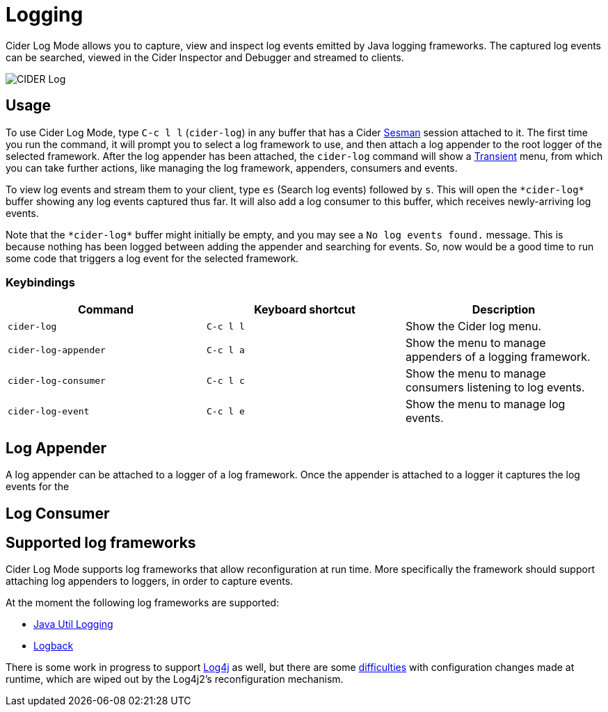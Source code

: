 = Logging
:experimental:

Cider Log Mode allows you to capture, view and inspect log events
emitted by Java logging frameworks. The captured log events can be
searched, viewed in the Cider Inspector and Debugger and streamed to
clients.

image::cider-log.png[CIDER Log]

== Usage

To use Cider Log Mode, type kbd:[C-c l l] (`cider-log`) in any buffer
that has a Cider https://github.com/vspinu/sesman[Sesman] session
attached to it. The first time you run the command, it will prompt you
to select a log framework to use, and then attach a log appender to
the root logger of the selected framework. After the log appender has
been attached, the `cider-log` command will show a
https://www.gnu.org/software/emacs/manual/html_mono/transient.html[Transient]
menu, from which you can take further actions, like managing the log
framework, appenders, consumers and events.

To view log events and stream them to your client, type kbd:[es]
(Search log events) followed by kbd:[s]. This will open the
`+*cider-log*+` buffer showing any log events captured thus far. It will
also add a log consumer to this buffer, which receives newly-arriving
log events.

Note that the `+*cider-log*+` buffer might initially be empty, and you
may see a `No log events found.` message. This is because nothing has
been logged between adding the appender and searching for events. So,
now would be a good time to run some code that triggers a log event
for the selected framework.

=== Keybindings

|===
| Command | Keyboard shortcut | Description

| `cider-log`
| kbd:[C-c l l]
| Show the Cider log menu.

| `cider-log-appender`
| kbd:[C-c l a]
| Show the menu to manage appenders of a logging framework.

| `cider-log-consumer`
| kbd:[C-c l c]
| Show the menu to manage consumers listening to log events.

| `cider-log-event`
| kbd:[C-c l e]
| Show the menu to manage log events.
|===

== Log Appender

A log appender can be attached to a logger of a log framework. Once
the appender is attached to a logger it captures the log events for
the

== Log Consumer


== Supported log frameworks

Cider Log Mode supports log frameworks that allow reconfiguration at
run time. More specifically the framework should support attaching log
appenders to loggers, in order to capture events.

At the moment the following log frameworks are supported:

- https://docs.oracle.com/en/java/javase/19/core/java-logging-overview.html[Java Util Logging]
- https://logback.qos.ch[Logback]

There is some work in progress to support
https://logging.apache.org/log4j/2.x/[Log4j] as well, but there are
some https://stackoverflow.com/a/17842174/12711900[difficulties] with
configuration changes made at runtime, which are wiped out by the
Log4j2's reconfiguration mechanism.
